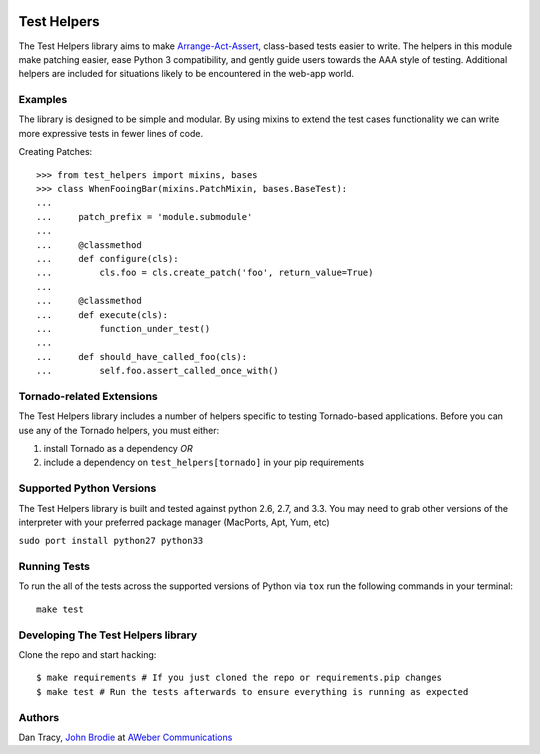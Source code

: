 |BuildStatus| |CoverageStatus| |Downloads| |License| |Docs|

.. |BuildStatus| image:: https://travis-ci.org/aweber/test-helpers.svg
   :target: https://travis-ci.org/aweber/test-helpers
.. |CoverageStatus| image:: https://coveralls.io/repos/aweber/test-helpers/badge.png
   :target: https://coveralls.io/r/aweber/test-helpers
.. |Downloads| image:: https://pypip.in/download/test-helpers/badge.svg
   :target: https://pypi.python.org/pypi/test-helpers/
.. |License| image:: https://pypip.in/license/test-helpers/badge.svg
   :target: https://pypi.python.org/pypi/test-helpers/
.. |Docs| image:: https://readthedocs.org/projects/test-helpers/badge/?version=latest
   :target: http://test-helpers.readthedocs.org/en/latest/

Test Helpers
============

The Test Helpers library aims to make `Arrange-Act-Assert`_, class-based tests easier
to write.  The helpers in this module make patching easier, ease Python 3 compatibility,
and gently guide users towards the AAA style of testing.  Additional helpers are included
for situations likely to be encountered in the web-app world.


Examples
--------

The library is designed to be simple and modular.  By using mixins to extend
the test cases functionality we can write more expressive tests in fewer lines
of code.

Creating Patches::

    >>> from test_helpers import mixins, bases
    >>> class WhenFooingBar(mixins.PatchMixin, bases.BaseTest):
    ...
    ...     patch_prefix = 'module.submodule'
    ...
    ...     @classmethod
    ...     def configure(cls):
    ...         cls.foo = cls.create_patch('foo', return_value=True)
    ...
    ...     @classmethod
    ...     def execute(cls):
    ...         function_under_test()
    ...
    ...     def should_have_called_foo(cls):
    ...         self.foo.assert_called_once_with()


Tornado-related Extensions
--------------------------

The Test Helpers library includes a number of helpers specific to testing
Tornado-based applications.  Before you can use any of the Tornado helpers,
you must either:

1. install Tornado as a dependency *OR*
2. include a dependency on ``test_helpers[tornado]`` in your pip requirements


Supported Python Versions
--------------------------

The Test Helpers library is built and tested against python 2.6, 2.7, and 3.3.
You may need to grab other versions of the interpreter with your preferred package
manager (MacPorts, Apt, Yum, etc)

``sudo port install python27 python33``


Running Tests
-------------

To run the all of the tests across the supported versions of Python via
``tox`` run the following commands in your terminal::

    make test


Developing The Test Helpers library
-----------------------------------

Clone the repo and start hacking::

    $ make requirements # If you just cloned the repo or requirements.pip changes
    $ make test # Run the tests afterwards to ensure everything is running as expected

Authors
-------
Dan Tracy, `John Brodie`_ at `AWeber Communications`_

.. _Arrange-Act-Assert: http://c2.com/cgi/wiki?ArrangeActAssert
.. _John Brodie: http://brodie.me
.. _AWeber Communications: http://www.aweber.com

